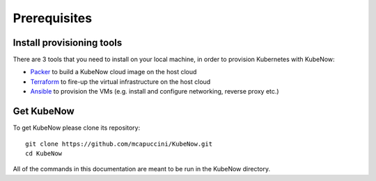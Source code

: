 Prerequisites
=============

Install provisioning tools
--------------------------

There are 3 tools that you need to install on your local machine, in order to provision Kubernetes with KubeNow:

- `Packer <http://packer.io/>`_ to build a KubeNow cloud image on the host cloud
- `Terraform <http://terraform.io/>`_ to fire-up the virtual infrastructure on the host cloud
- `Ansible <http://ansible.io/>`_ to provision the VMs (e.g. install and configure networking, reverse proxy etc.)

Get KubeNow
-----------

To get KubeNow please clone its repository::

  git clone https://github.com/mcapuccini/KubeNow.git
  cd KubeNow

All of the commands in this documentation are meant to be run in the KubeNow directory.
